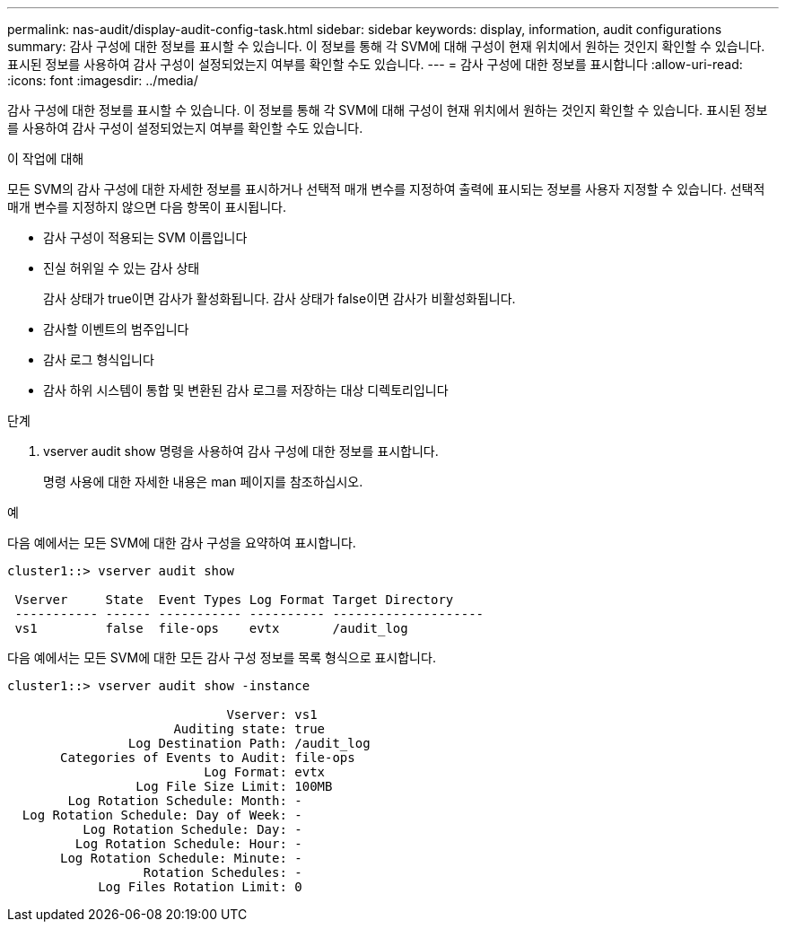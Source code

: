 ---
permalink: nas-audit/display-audit-config-task.html 
sidebar: sidebar 
keywords: display, information, audit configurations 
summary: 감사 구성에 대한 정보를 표시할 수 있습니다. 이 정보를 통해 각 SVM에 대해 구성이 현재 위치에서 원하는 것인지 확인할 수 있습니다. 표시된 정보를 사용하여 감사 구성이 설정되었는지 여부를 확인할 수도 있습니다. 
---
= 감사 구성에 대한 정보를 표시합니다
:allow-uri-read: 
:icons: font
:imagesdir: ../media/


[role="lead"]
감사 구성에 대한 정보를 표시할 수 있습니다. 이 정보를 통해 각 SVM에 대해 구성이 현재 위치에서 원하는 것인지 확인할 수 있습니다. 표시된 정보를 사용하여 감사 구성이 설정되었는지 여부를 확인할 수도 있습니다.

.이 작업에 대해
모든 SVM의 감사 구성에 대한 자세한 정보를 표시하거나 선택적 매개 변수를 지정하여 출력에 표시되는 정보를 사용자 지정할 수 있습니다. 선택적 매개 변수를 지정하지 않으면 다음 항목이 표시됩니다.

* 감사 구성이 적용되는 SVM 이름입니다
* 진실 허위일 수 있는 감사 상태
+
감사 상태가 true이면 감사가 활성화됩니다. 감사 상태가 false이면 감사가 비활성화됩니다.

* 감사할 이벤트의 범주입니다
* 감사 로그 형식입니다
* 감사 하위 시스템이 통합 및 변환된 감사 로그를 저장하는 대상 디렉토리입니다


.단계
. vserver audit show 명령을 사용하여 감사 구성에 대한 정보를 표시합니다.
+
명령 사용에 대한 자세한 내용은 man 페이지를 참조하십시오.



.예
다음 예에서는 모든 SVM에 대한 감사 구성을 요약하여 표시합니다.

[listing]
----
cluster1::> vserver audit show

 Vserver     State  Event Types Log Format Target Directory
 ----------- ------ ----------- ---------- --------------------
 vs1         false  file-ops    evtx       /audit_log
----
다음 예에서는 모든 SVM에 대한 모든 감사 구성 정보를 목록 형식으로 표시합니다.

[listing]
----
cluster1::> vserver audit show -instance

                             Vserver: vs1
                      Auditing state: true
                Log Destination Path: /audit_log
       Categories of Events to Audit: file-ops
                          Log Format: evtx
                 Log File Size Limit: 100MB
        Log Rotation Schedule: Month: -
  Log Rotation Schedule: Day of Week: -
          Log Rotation Schedule: Day: -
         Log Rotation Schedule: Hour: -
       Log Rotation Schedule: Minute: -
                  Rotation Schedules: -
            Log Files Rotation Limit: 0
----